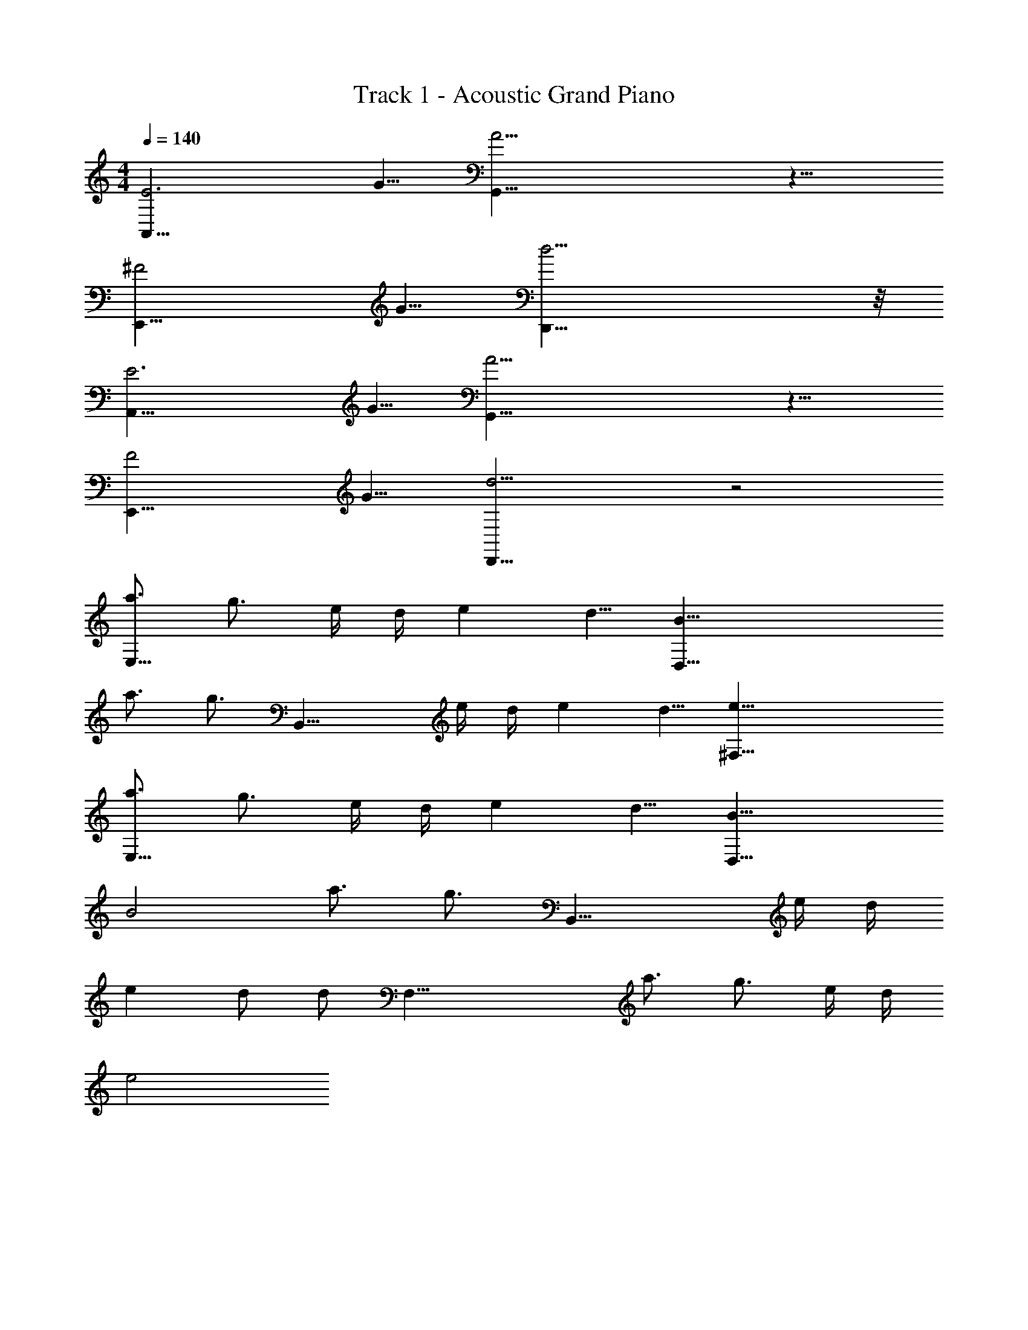 X: 1
T: Track 1 - Acoustic Grand Piano
Z: ABC Generated by Starbound Composer v0.8.6
L: 1/4
M: 4/4
Q: 1/4=140
K: C
[E3A,,29/8] G5/8 [A17/4G,,35/8] z9/8 
[^F2E,,21/8] G5/8 [d17/4D,,35/8] z/8 
[E3A,,29/8] G5/8 [A17/4G,,35/8] z9/8 
[F2E,,21/8] G5/8 [D,,19/8d11/4] z2 
[a3/4E,29/8] g3/4 e/4 d/4 e d5/8 [B35/8D,35/8] 
a3/4 [z/4g3/4] [z/B,,21/8] e/4 d/4 e d5/8 [e35/8^F,35/8] 
[a3/4E,29/8] g3/4 e/4 d/4 e d5/8 [B19/8D,35/8] 
B2 a3/4 [z/4g3/4] [z/B,,21/8] e/4 d/4 
e d/ [z/8d/] [z3/8F,35/8] a3/4 g3/4 e/4 d/4 
e2 
